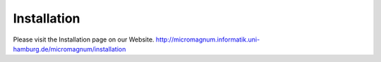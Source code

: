 ============
Installation
============

Please visit the Installation page on our Website.
http://micromagnum.informatik.uni-hamburg.de/micromagnum/installation

